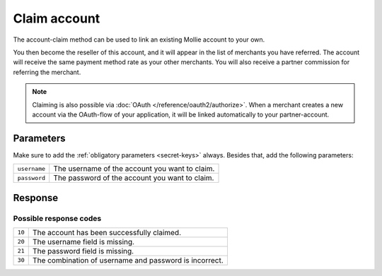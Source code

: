 Claim account
=============

.. api-name:: Reseller API
   :version: 1

.. endpoint::
   :method: POST
   :url: https://www.mollie.com/api/reseller/v1/account-claim

The account-claim method can be used to link an existing Mollie account to your own.

You then become the reseller of this account, and it will appear in the list of merchants you have referred. The
account will receive the same payment method rate as your other merchants. You will also receive a partner commission for
referring the merchant.

.. note:: Claiming is also possible via :doc:`OAuth </reference/oauth2/authorize>`. When a merchant creates a new account
          via the OAuth-flow of your application, it will be linked automatically to your partner-account.

Parameters
----------
Make sure to add the :ref:`obligatory parameters <secret-keys>` always. Besides that, add the following
parameters:

.. list-table::
   :widths: auto

   * - ``username``

       .. type:: string
          :required: true

     - The username of the account you want to claim.

   * - ``password``

       .. type:: string
          :required: true

     - The password of the account you want to claim.

Response
--------
.. code-block:: http
   :linenos:

   HTTP/1.1 200 OK
   Content-Type: application/xml; charset=utf-8

   <?xml version="1.0"?>
    <response>
        <success>true</success>
        <resultcode>10</resultcode>
        <resultmessage>Succesfully claimed the account.</resultmessage>
        <partner_id>1337</partner_id>
        <username>chucknorris</username>
    </response>

Possible response codes
^^^^^^^^^^^^^^^^^^^^^^^
.. list-table::
   :widths: auto

   * - ``10``

     - The account has been successfully claimed.

   * - ``20``

     - The username field is missing.

   * - ``21``

     - The password field is missing.

   * - ``30``

     - The combination of username and password is incorrect.
